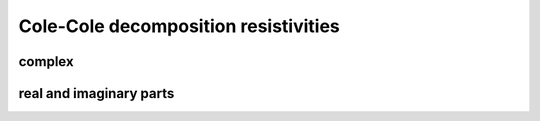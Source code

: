 Cole-Cole decomposition resistivities
=====================================

complex
-------

real and imaginary parts
------------------------
